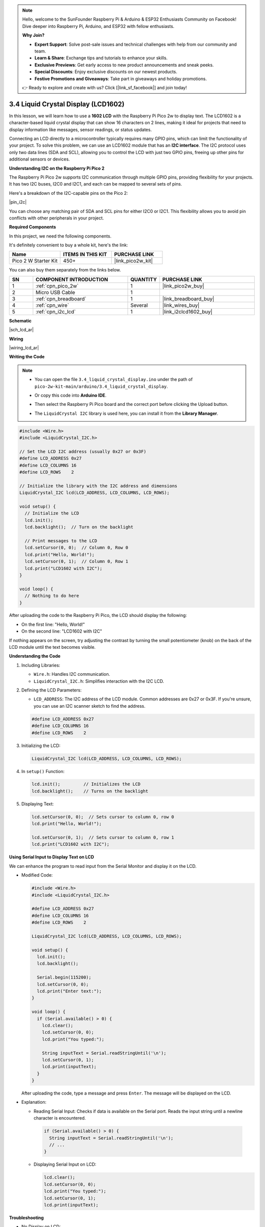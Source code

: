 .. note::

    Hello, welcome to the SunFounder Raspberry Pi & Arduino & ESP32 Enthusiasts Community on Facebook! Dive deeper into Raspberry Pi, Arduino, and ESP32 with fellow enthusiasts.

    **Why Join?**

    - **Expert Support**: Solve post-sale issues and technical challenges with help from our community and team.
    - **Learn & Share**: Exchange tips and tutorials to enhance your skills.
    - **Exclusive Previews**: Get early access to new product announcements and sneak peeks.
    - **Special Discounts**: Enjoy exclusive discounts on our newest products.
    - **Festive Promotions and Giveaways**: Take part in giveaways and holiday promotions.

    👉 Ready to explore and create with us? Click [|link_sf_facebook|] and join today!

.. _ar_lcd:

3.4 Liquid Crystal Display (LCD1602)
=====================================

In this lesson, we will learn how to use a **1602 LCD** with the Raspberry Pi Pico 2w to display text. The LCD1602 is a character-based liquid crystal display that can show 16 characters on 2 lines, making it ideal for projects that need to display information like messages, sensor readings, or status updates.

Connecting an LCD directly to a microcontroller typically requires many GPIO pins, which can limit the functionality of your project. To solve this problem, we can use an LCD1602 module that has an **I2C interface**. The I2C protocol uses only two data lines (SDA and SCL), allowing you to control the LCD with just two GPIO pins, freeing up other pins for additional sensors or devices.

**Understanding I2C on the Raspberry Pi Pico 2**

The Raspberry Pi Pico 2w supports I2C communication through multiple GPIO pins, providing flexibility for your projects. It has two I2C buses, I2C0 and I2C1, and each can be mapped to several sets of pins.

Here's a breakdown of the I2C-capable pins on the Pico 2:

|pin_i2c|

You can choose any matching pair of SDA and SCL pins for either I2C0 or I2C1. This flexibility allows you to avoid pin conflicts with other peripherals in your project.


**Required Components**

In this project, we need the following components. 

It's definitely convenient to buy a whole kit, here's the link: 

.. list-table::
    :widths: 20 20 20
    :header-rows: 1

    *   - Name	
        - ITEMS IN THIS KIT
        - PURCHASE LINK
    *   - Pico 2 W Starter Kit	
        - 450+
        - |link_pico2w_kit|

You can also buy them separately from the links below.

.. list-table::
    :widths: 5 20 5 20
    :header-rows: 1

    *   - SN
        - COMPONENT INTRODUCTION	
        - QUANTITY
        - PURCHASE LINK

    *   - 1
        - :ref:`cpn_pico_2w`
        - 1
        - |link_pico2w_buy|
    *   - 2
        - Micro USB Cable
        - 1
        - 
    *   - 3
        - :ref:`cpn_breadboard`
        - 1
        - |link_breadboard_buy|
    *   - 4
        - :ref:`cpn_wire`
        - Several
        - |link_wires_buy|
    *   - 5
        - :ref:`cpn_i2c_lcd`
        - 1
        - |link_i2clcd1602_buy|

**Schematic**

|sch_lcd_ar|

**Wiring**

|wiring_lcd_ar|

**Writing the Code**

.. note::

    * You can open the file ``3.4_liquid_crystal_display.ino`` under the path of ``pico-2w-kit-main/arduino/3.4_liquid_crystal_display``. 
    * Or copy this code into **Arduino IDE**.
    * Then select the Raspberry Pi Pico board and the correct port before clicking the Upload button.
    * The ``LiquidCrystal I2C`` library is used here, you can install it from the **Library Manager**.

      .. image:: img/lib_i2c_lcd.png

.. code-block:: arduino

  #include <Wire.h>
  #include <LiquidCrystal_I2C.h>

  // Set the LCD I2C address (usually 0x27 or 0x3F)
  #define LCD_ADDRESS 0x27
  #define LCD_COLUMNS 16
  #define LCD_ROWS    2

  // Initialize the library with the I2C address and dimensions
  LiquidCrystal_I2C lcd(LCD_ADDRESS, LCD_COLUMNS, LCD_ROWS);

  void setup() {
    // Initialize the LCD
    lcd.init();
    lcd.backlight();  // Turn on the backlight

    // Print messages to the LCD
    lcd.setCursor(0, 0);  // Column 0, Row 0
    lcd.print("Hello, World!");
    lcd.setCursor(0, 1);  // Column 0, Row 1
    lcd.print("LCD1602 with I2C");
  }

  void loop() {
    // Nothing to do here
  }


After uploading the code to the Raspberry Pi Pico, the LCD should display the following:

* On the first line: "Hello, World!"
* On the second line: "LCD1602 with I2C"

If nothing appears on the screen, try adjusting the contrast by turning the small potentiometer (knob) on the back of the LCD module until the text becomes visible. 

**Understanding the Code**

#. Including Libraries:

   * ``Wire.h``: Handles I2C communication.
   * ``LiquidCrystal_I2C.h``: Simplifies interaction with the I2C LCD.

#. Defining the LCD Parameters:

   * ``LCD_ADDRESS``: The I2C address of the LCD module. Common addresses are 0x27 or 0x3F. If you're unsure, you can use an I2C scanner sketch to find the address.

   .. code-block:: arduino

      #define LCD_ADDRESS 0x27
      #define LCD_COLUMNS 16
      #define LCD_ROWS    2

#. Initializing the LCD:

   .. code-block:: arduino

      LiquidCrystal_I2C lcd(LCD_ADDRESS, LCD_COLUMNS, LCD_ROWS);

#. In ``setup()`` Function:

   .. code-block:: arduino

      lcd.init();         // Initializes the LCD
      lcd.backlight();    // Turns on the backlight

#. Displaying Text:

   .. code-block:: arduino

      lcd.setCursor(0, 0);  // Sets cursor to column 0, row 0
      lcd.print("Hello, World!");

      lcd.setCursor(0, 1);  // Sets cursor to column 0, row 1
      lcd.print("LCD1602 with I2C");

**Using Serial Input to Display Text on LCD**

We can enhance the program to read input from the Serial Monitor and display it on the LCD.

* Modified Code:

  .. code-block:: arduino

    #include <Wire.h>
    #include <LiquidCrystal_I2C.h>

    #define LCD_ADDRESS 0x27
    #define LCD_COLUMNS 16
    #define LCD_ROWS    2

    LiquidCrystal_I2C lcd(LCD_ADDRESS, LCD_COLUMNS, LCD_ROWS);

    void setup() {
      lcd.init();
      lcd.backlight();

      Serial.begin(115200);
      lcd.setCursor(0, 0);
      lcd.print("Enter text:");
    }

    void loop() {
      if (Serial.available() > 0) {
        lcd.clear();
        lcd.setCursor(0, 0);
        lcd.print("You typed:");

        String inputText = Serial.readStringUntil('\n');
        lcd.setCursor(0, 1);
        lcd.print(inputText);
      }
    }

  After uploading the code, type a message and press ``Enter``. The message will be displayed on the LCD.

* Explanation: 

  * Reading Serial Input: Checks if data is available on the Serial port. Reads the input string until a newline character is encountered.


   .. code-block:: arduino

      if (Serial.available() > 0) {
        String inputText = Serial.readStringUntil('\n');
        // ...
      }
    

  * Displaying Serial Input on LCD:

    .. code-block:: arduino

      lcd.clear();
      lcd.setCursor(0, 0);
      lcd.print("You typed:");
      lcd.setCursor(0, 1);
      lcd.print(inputText);

**Troubleshooting**

* No Display on LCD:

  * Adjust the contrast potentiometer on the back of the LCD module.
  * Verify the wiring connections.
  * Make sure the correct I2C address is used. You can scan for devices on the I2C bus. If your I2C LCD1602 is connected correctly, the address will be displayed. The default address is usually 0x27, but in some cases, it could be 0x3F.
  
  .. code-block:: arduino

      #include <Wire.h>

      void setup() {
          Wire.begin();
          Serial.begin(115200);
          while (!Serial); // Wait for the serial connection to be established
          Serial.println("\nI2C Scanner");
      }

      void loop() {
          byte error, address;
          int nDevices;

          Serial.println("Scanning...");

          nDevices = 0;
          for (address = 1; address < 127; address++) {
              Wire.beginTransmission(address);
              error = Wire.endTransmission();

              if (error == 0) {
                  Serial.print("I2C device found at address 0x");
                  if (address < 16) {
                      Serial.print("0");
                  }
                  Serial.println(address, HEX);

                  nDevices++;
              }else if (error == 4) {
                  Serial.print("Unknown error at address 0x");
                  if (address < 16) {
                      Serial.print("0");
                  }
                  Serial.println(address, HEX);
              }
          }
          if(nDevices == 0) {
              Serial.println("No I2C devices found\n");
          }else {
              Serial.println("done\n");
          }
          delay(5000); // Wait 5 seconds before scanning again
      }

* Incorrect Characters Displayed:

  * Check for loose connections.
  * Verify that the LCD is properly initialized.

**Further Exploration**

* Custom Characters:

  Create and display custom characters or symbols on the LCD.

* Sensor Data Display:

  Read data from sensors (e.g., temperature, humidity) and display the readings on the LCD.

* Multiple I2C Devices:

  Connect multiple I2C devices to the Pico and manage them simultaneously.

**Conclusion**

In this lesson, you've learned how to use an I2C LCD1602 display with the Raspberry Pi Pico to display text. By utilizing the I2C interface, we've minimized the number of GPIO pins required, allowing for more complex projects with additional sensors and peripherals.

